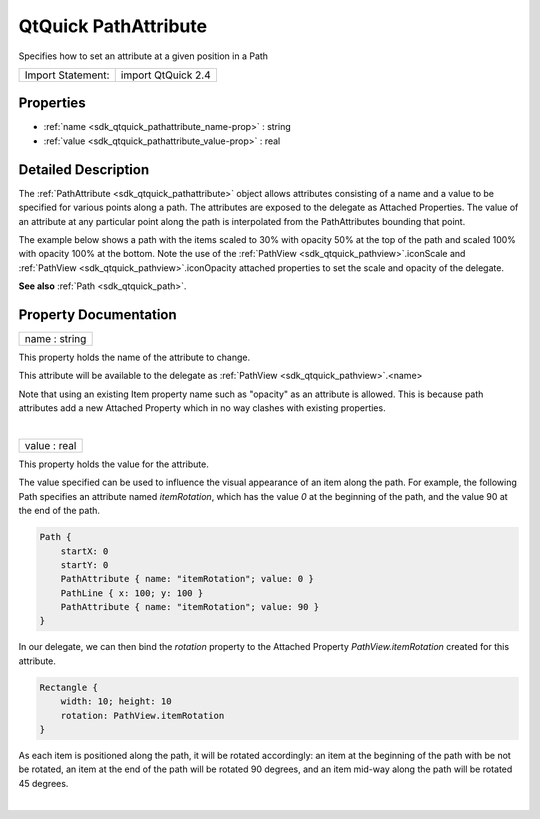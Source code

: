 .. _sdk_qtquick_pathattribute:
QtQuick PathAttribute
=====================

Specifies how to set an attribute at a given position in a Path

+---------------------+----------------------+
| Import Statement:   | import QtQuick 2.4   |
+---------------------+----------------------+

Properties
----------

-  :ref:`name <sdk_qtquick_pathattribute_name-prop>` : string
-  :ref:`value <sdk_qtquick_pathattribute_value-prop>` : real

Detailed Description
--------------------

The :ref:`PathAttribute <sdk_qtquick_pathattribute>` object allows
attributes consisting of a name and a value to be specified for various
points along a path. The attributes are exposed to the delegate as
Attached Properties. The value of an attribute at any particular point
along the path is interpolated from the PathAttributes bounding that
point.

The example below shows a path with the items scaled to 30% with opacity
50% at the top of the path and scaled 100% with opacity 100% at the
bottom. Note the use of the
:ref:`PathView <sdk_qtquick_pathview>`.iconScale and
:ref:`PathView <sdk_qtquick_pathview>`.iconOpacity attached properties to
set the scale and opacity of the delegate.

+--------------------------------------+--------------------------------------+
| |image0|                             | .. code:: qml                        |
|                                      |                                      |
|                                      |     import QtQuick 2.0               |
|                                      |     Rectangle {                      |
|                                      |         width: 240; height: 200      |
|                                      |         Component {                  |
|                                      |             id: delegate             |
|                                      |             Item {                   |
|                                      |                 width: 80; height: 8 |
|                                      | 0                                    |
|                                      |                 scale: PathView.icon |
|                                      | Scale                                |
|                                      |                 opacity: PathView.ic |
|                                      | onOpacity                            |
|                                      |                 Column {             |
|                                      |                     Image { anchors. |
|                                      | horizontalCenter: nameText.horizonta |
|                                      | lCenter; width: 64; height: 64; sour |
|                                      | ce: icon }                           |
|                                      |                     Text { id: nameT |
|                                      | ext; text: name; font.pointSize: 16  |
|                                      | }                                    |
|                                      |                 }                    |
|                                      |             }                        |
|                                      |         }                            |
|                                      |         PathView {                   |
|                                      |             anchors.fill: parent     |
|                                      |             model: ContactModel {}   |
|                                      |             delegate: delegate       |
|                                      |             path: Path {             |
|                                      |                 startX: 120; startY: |
|                                      |  100                                 |
|                                      |                 PathAttribute { name |
|                                      | : "iconScale"; value: 1.0 }          |
|                                      |                 PathAttribute { name |
|                                      | : "iconOpacity"; value: 1.0 }        |
|                                      |                 PathQuad { x: 120; y |
|                                      | : 25; controlX: 260; controlY: 75 }  |
|                                      |                 PathAttribute { name |
|                                      | : "iconScale"; value: 0.3 }          |
|                                      |                 PathAttribute { name |
|                                      | : "iconOpacity"; value: 0.5 }        |
|                                      |                 PathQuad { x: 120; y |
|                                      | : 100; controlX: -20; controlY: 75 } |
|                                      |             }                        |
|                                      |         }                            |
|                                      |     }                                |
|                                      |                                      |
|                                      | (see the                             |
|                                      | :ref:`PathView <sdk_qtquick_pathview>`  |
|                                      | documentation for the specification  |
|                                      | of ContactModel.qml used for         |
|                                      | ContactModel above.)                 |
+--------------------------------------+--------------------------------------+

**See also** :ref:`Path <sdk_qtquick_path>`.

Property Documentation
----------------------

.. _sdk_qtquick_pathattribute_name-prop:

+--------------------------------------------------------------------------+
|        \ name : string                                                   |
+--------------------------------------------------------------------------+

This property holds the name of the attribute to change.

This attribute will be available to the delegate as
:ref:`PathView <sdk_qtquick_pathview>`.<name>

Note that using an existing Item property name such as "opacity" as an
attribute is allowed. This is because path attributes add a new Attached
Property which in no way clashes with existing properties.

| 

.. _sdk_qtquick_pathattribute_value-prop:

+--------------------------------------------------------------------------+
|        \ value : real                                                    |
+--------------------------------------------------------------------------+

This property holds the value for the attribute.

The value specified can be used to influence the visual appearance of an
item along the path. For example, the following Path specifies an
attribute named *itemRotation*, which has the value *0* at the beginning
of the path, and the value 90 at the end of the path.

.. code:: qml

    Path {
        startX: 0
        startY: 0
        PathAttribute { name: "itemRotation"; value: 0 }
        PathLine { x: 100; y: 100 }
        PathAttribute { name: "itemRotation"; value: 90 }
    }

In our delegate, we can then bind the *rotation* property to the
Attached Property *PathView.itemRotation* created for this attribute.

.. code:: qml

    Rectangle {
        width: 10; height: 10
        rotation: PathView.itemRotation
    }

As each item is positioned along the path, it will be rotated
accordingly: an item at the beginning of the path with be not be
rotated, an item at the end of the path will be rotated 90 degrees, and
an item mid-way along the path will be rotated 45 degrees.

| 

.. |image0| image:: /mediasdk_qtquick_pathattributeimages/declarative-pathattribute.png


